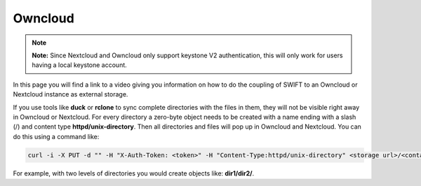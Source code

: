 .. _owncloud:

********
Owncloud
********

.. note:: **Note:** Since Nextcloud and Owncloud only support keystone V2 authentication, this will only work for users having a local keystone account.

In this page you will find a link to a video giving you information on how to do the coupling of SWIFT to an Owncloud or Nextcloud instance as external storage.

.. raw:: html

    <iframe width="1120" height="630" src="https://www.youtube.com/embed/RW9Fp_LfYIQ" frameborder="0" allowfullscreen></iframe>

If you use tools like **duck** or **rclone** to sync complete directories with the files in them, they will not be visible right away in Owncloud or Nextcloud. For every directory a zero-byte object needs to be created with a name ending with a slash (/) and content type **httpd/unix-directory**. Then all directories and files will pop up in Owncloud and Nextcloud. You can do this using a command like:

.. code-block:: console

   curl -i -X PUT -d "" -H "X-Auth-Token: <token>" -H "Content-Type:httpd/unix-directory" <storage url>/<container>/<directory name ending with a slash (/) >

For example, with two levels of directories you would create objects like: **dir1/dir2/**.

